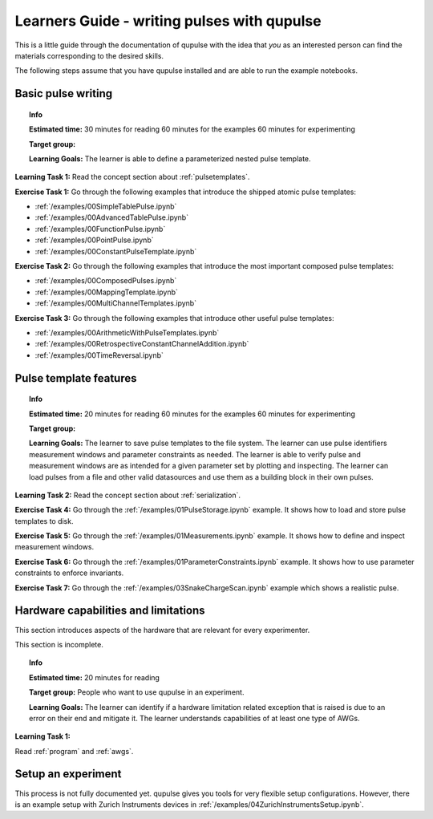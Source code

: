 .. _learners_guide:

Learners Guide - writing pulses with qupulse
--------------------------------------------

This is a little guide through the documentation of qupulse with the idea that *you* as an interested person can find the materials corresponding to the desired skills.

The following steps assume that you have qupulse installed and are able to run the example notebooks.


Basic pulse writing
^^^^^^^^^^^^^^^^^^^

.. topic:: Info

    **Estimated time:**
    30 minutes for reading
    60 minutes for the examples
    60 minutes for experimenting

    **Target group:**

    **Learning Goals:** The learner is able to define a parameterized nested pulse template.

**Learning Task 1:** Read the concept section about :ref:`pulsetemplates`.

**Exercise Task 1:** Go through the following examples that introduce the shipped atomic pulse templates:

* :ref:`/examples/00SimpleTablePulse.ipynb`
* :ref:`/examples/00AdvancedTablePulse.ipynb`
* :ref:`/examples/00FunctionPulse.ipynb`
* :ref:`/examples/00PointPulse.ipynb`
* :ref:`/examples/00ConstantPulseTemplate.ipynb`

**Exercise Task 2:** Go through the following examples that introduce the most important composed pulse templates:

* :ref:`/examples/00ComposedPulses.ipynb`
* :ref:`/examples/00MappingTemplate.ipynb`
* :ref:`/examples/00MultiChannelTemplates.ipynb`

**Exercise Task 3:** Go through the following examples that introduce other useful pulse templates:

* :ref:`/examples/00ArithmeticWithPulseTemplates.ipynb`
* :ref:`/examples/00RetrospectiveConstantChannelAddition.ipynb`
* :ref:`/examples/00TimeReversal.ipynb`

Pulse template features
^^^^^^^^^^^^^^^^^^^^^^^

.. topic:: Info

    **Estimated time:**
    20 minutes for reading
    60 minutes for the examples
    60 minutes for experimenting

    **Target group:**

    **Learning Goals:** The learner to save pulse templates to the file system.
    The learner can use pulse identifiers measurement windows and parameter constraints as needed. The learner is able to verify pulse and measurement windows are as intended for a given parameter set by plotting and inspecting. The learner can load pulses from a file and other valid datasources and use them as a building block in their own pulses.


**Learning Task 2:** Read the concept section about :ref:`serialization`.

**Exercise Task 4:** Go through the :ref:`/examples/01PulseStorage.ipynb` example. It shows how to load and store pulse templates to disk.

**Exercise Task 5:** Go through the :ref:`/examples/01Measurements.ipynb` example. It shows how to define and inspect measurement windows.

**Exercise Task 6:** Go through the :ref:`/examples/01ParameterConstraints.ipynb` example. It shows how to use parameter constraints to enforce invariants.

**Exercise Task 7:** Go through the :ref:`/examples/03SnakeChargeScan.ipynb` example which shows a realistic pulse.

Hardware capabilities and limitations
^^^^^^^^^^^^^^^^^^^^^^^^^^^^^^^^^^^^^

This section introduces aspects of the hardware that are relevant for every experimenter.

This section is incomplete.

.. topic:: Info

    **Estimated time:**
    20 minutes for reading

    **Target group:** People who want to use qupulse in an experiment.

    **Learning Goals:**
    The learner can identify if a hardware limitation related exception that is raised is due to an error on their end and mitigate it.
    The learner understands capabilities of at least one type of AWGs.


**Learning Task 1:**

Read :ref:`program` and :ref:`awgs`.


Setup an experiment
^^^^^^^^^^^^^^^^^^^

This process is not fully documented yet. qupulse gives you tools for very flexible setup configurations. However, there is an example setup with Zurich Instruments devices in :ref:`/examples/04ZurichInstrumentsSetup.ipynb`.
